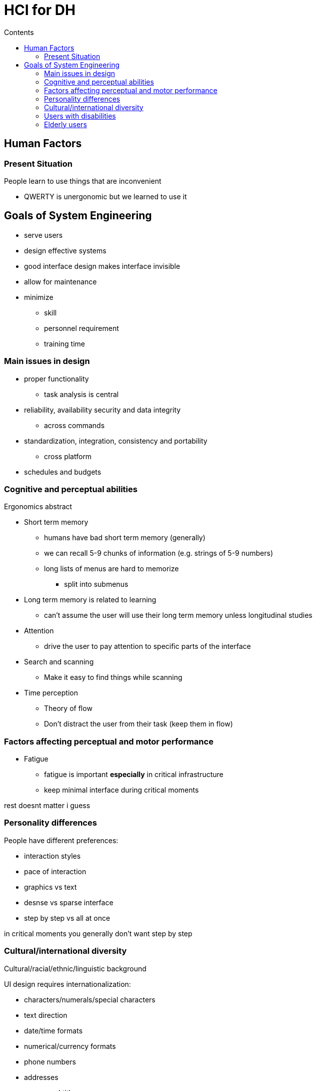 = HCI for DH
:toc:
:toc-title: Contents
:nofooter:

== Human Factors

=== Present Situation

People learn to use things that are inconvenient

* QWERTY is unergonomic but we learned to use it

== Goals of System Engineering

* serve users
* design effective systems
* good interface design makes interface invisible
* allow for maintenance
* minimize
** skill 
** personnel requirement
** training time

=== Main issues in design

* proper functionality
** task analysis is central
* reliability, availability security and data integrity
** across commands
* standardization, integration, consistency and portability
** cross platform
* schedules and budgets

=== Cognitive and perceptual abilities

Ergonomics abstract

* Short term memory
** humans have bad short term memory (generally)
** we can recall 5-9 chunks of information (e.g. strings of 5-9 numbers)
** long lists of menus are hard to memorize
*** split into submenus
* Long term memory is related to learning
** can't assume the user will use their long term memory unless longitudinal studies
* Attention
** drive the user to pay attention to specific parts of the interface
* Search and scanning
** Make it easy to find things while scanning
* Time perception
** Theory of flow
** Don't distract the user from their task (keep them in flow)

=== Factors affecting perceptual and motor performance
 
* Fatigue
** fatigue is important *especially* in critical infrastructure 
** keep minimal interface during critical moments

rest doesnt matter i guess

=== Personality differences

People have different preferences:

* interaction styles
* pace of interaction
* graphics vs text
* desnse vs sparse interface
* step by step vs all at once

in critical moments you generally don't want step by step

=== Cultural/international diversity

Cultural/racial/ethnic/linguistic background

UI design requires internationalization:

* characters/numerals/special characters
* text direction
* date/time formats
* numerical/currency formats
* phone numbers
* addresses
* names and titles
* identification
* penis and cock and dick
* sorting sequences
* icons/buttons/colors
* pluralization/grammar/spelling
* etiquette/policies/vagina and labia and tits

=== Users with disabilities

most disabilities can be accomodated for

* TTS
* speech recognition
* eye gaze control
* special IO devices
* head mounted optical mice
* brain computer interface (lol)

=== Elderly users

Fat finger problem

* fingers swell with age
** small buttons are hard to press
** make big button
* bad vision
** bright colors and easy shapes (?)